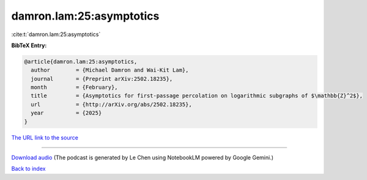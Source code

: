 damron.lam:25:asymptotics
=========================

:cite:t:`damron.lam:25:asymptotics`

**BibTeX Entry:**

.. code-block:: bibtex

   @article{damron.lam:25:asymptotics,
     author        = {Michael Damron and Wai-Kit Lam},
     journal       = {Preprint arXiv:2502.18235},
     month         = {February},
     title         = {Asymptotics for first-passage percolation on logarithmic subgraphs of $\mathbb{Z}^2$},
     url           = {http://arXiv.org/abs/2502.18235},
     year          = {2025}
   }

`The URL link to the source <http://arXiv.org/abs/2502.18235>`__




.. raw:: html

   <div style="margin-top: 1em; margin-bottom: 1em;">
     <audio controls>
       <source src="../damron_lam-25-asymptotics.wav" type="audio/wav">
       <p>Your browser does not support the audio element. Please download the audio file instead.</p>
     </audio>
   </div>

----

`Download audio <../damron_lam-25-asymptotics.wav>`__ (The podcast is generated by Le Chen using NotebookLM powered by Google Gemini.)

`Back to index <../By-Cite-Keys.html>`__
